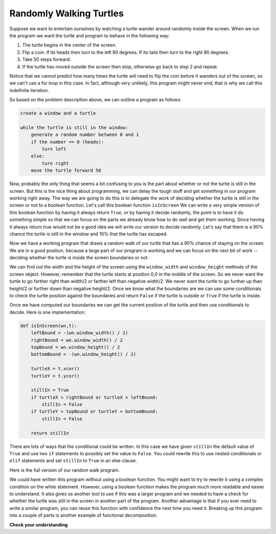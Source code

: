 ..  Copyright (C)  Brad Miller, David Ranum, Jeffrey Elkner, Peter Wentworth, Allen B. Downey, Chris
    Meyers, and Dario Mitchell.  Permission is granted to copy, distribute
    and/or modify this document under the terms of the GNU Free Documentation
    License, Version 1.3 or any later version published by the Free Software
    Foundation; with Invariant Sections being Forward, Prefaces, and
    Contributor List, no Front-Cover Texts, and no Back-Cover Texts.  A copy of
    the license is included in the section entitled "GNU Free Documentation
    License".

.. qnum::
   :prefix: iter-4-
   :start: 1

Randomly Walking Turtles
------------------------

Suppose we want to entertain ourselves by watching a turtle wander around
randomly inside the screen.  When we run the program we want the turtle and
program to behave in the following way:

#. The turtle begins in the center of the screen.
#. Flip a coin. If its heads then turn to the left 90 degrees. If its tails
   then turn to the right 90 degrees.
#. Take 50 steps forward.
#. If the turtle has moved outside the screen then stop, otherwise go back to
   step 2 and repeat.

Notice that we cannot predict how many times the turtle will need to flip the
coin before it wanders out of the screen, so we can't use a for loop in this
case. In fact, although very unlikely, this program might never end,
that is why we call this indefinite iteration.

So based on the problem description above, we can outline a program as follows:

.. sourcecode:: python

    create a window and a turtle

    while the turtle is still in the window:
        generate a random number between 0 and 1
        if the number == 0 (heads):
            turn left
        else:
            turn right
        move the turtle forward 50

Now, probably the only thing that seems a bit confusing to you is the part
about whether or not the turtle is still in the screen.  But this is the nice
thing about programming, we can delay the tough stuff and get *something* in
our program working right away.  The way we are going to do this is to
delegate the work of deciding whether the turtle is still in the screen or
not to a boolean function.  Let's call this boolean function ``isInScreen`` We
can write a very simple version of this boolean function by having
it always return ``True``, or by having it decide randomly,
the point is to have it do something simple so that we can focus on the parts
we already know how to do well and get them working.  Since having it always
return true would not be a good idea we will write our version to decide
randomly.  Let's say that there is a 90% chance the turtle is still in the
window and 10% that the turtle has escaped.

.. activecode:: iter_randwalk1
    :nocodelens:

    import random
    import turtle


    def isInScreen(w, t):
        if random.random() > 0.1:
            return True
        else:
            return False


    t = turtle.Turtle()
    wn = turtle.Screen()

    t.shape('turtle')
    while isInScreen(wn, t):
        coin = random.randrange(0, 2)
        if coin == 0:              # heads
            t.left(90)
        else:                      # tails
            t.right(90)

        t.forward(50)

    wn.exitonclick()


Now we have a working program that draws a random walk of our turtle that has
a 90% chance of staying on the screen.  We are in a good position,
because a large part of our program is working and we can focus on the next
bit of work -- deciding whether the turtle is inside the screen boundaries or
not.

We can find out the width and the height of the screen using the
``window_width`` and ``window_height`` methods of the screen object.
However, remember that the turtle starts at position 0,0 in the middle of the
screen.  So we never want the turtle to go farther right than width/2 or
farther left than negative width/2.  We never want the turtle to go further
up than height/2 or further down than negative height/2.  Once we know what
the boundaries are we can use some conditionals to check the turtle position
against the boundaries and return ``False`` if the turtle is outside or
``True`` if the turtle is inside.

Once we have computed our boundaries we can get the current position of the
turtle and then use conditionals to decide.  Here is one implementation:

.. sourcecode:: python

    def isInScreen(wn,t):
        leftBound = -(wn.window_width() / 2)
        rightBound = wn.window_width() / 2
        topBound = wn.window_height() / 2
        bottomBound = -(wn.window_height() / 2)

        turtleX = t.xcor()
        turtleY = t.ycor()

        stillIn = True
        if turtleX > rightBound or turtleX < leftBound:
            stillIn = False
        if turtleY > topBound or turtleY < bottomBound:
            stillIn = False

        return stillIn

There are lots of ways that the conditional could be written.  In this case
we have given ``stillIn`` the default value of ``True`` and use two ``if``
statements
to possibly set the value to ``False``.  You could rewrite this to use nested
conditionals or ``elif`` statements and set ``stillIn`` to ``True`` in an else
clause.

Here is the full version of our random walk program.

.. activecode:: iter_randwalk2
    :nocodelens:

    import random
    import turtle

    def isInScreen(w,t):
        leftBound = - w.window_width() / 2
        rightBound = w.window_width() / 2
        topBound = w.window_height() / 2
        bottomBound = -w.window_height() / 2

        turtleX = t.xcor()
        turtleY = t.ycor()

        stillIn = True
        if turtleX > rightBound or turtleX < leftBound:
            stillIn = False
        if turtleY > topBound or turtleY < bottomBound:
            stillIn = False

        return stillIn

    t = turtle.Turtle()
    wn = turtle.Screen()

    t.shape('turtle')
    while isInScreen(wn,t):
        coin = random.randrange(0, 2)
        if coin == 0:
            t.left(90)
        else:
            t.right(90)

        t.forward(50)

    wn.exitonclick()

We could have written this program without using a boolean function.
You might want to try to rewrite it using a complex condition on the while statement.
However, using a boolean function makes the program much more readable and easier
to understand.  It also gives us another tool to use if this was a
larger program and we needed to have a check for whether the turtle
was still in the screen in another part of the program.  Another advantage is
that if you ever need to write a similar program, you can reuse this function
with confidence the next time you need it.  Breaking up this
program into a couple of parts is another example of functional decomposition.



.. index:: 3n + 1 sequence

**Check your understanding**

.. mchoice:: test_question7_3_1
   :answer_a: a for-loop or a while-loop
   :answer_b: only a for-loop
   :answer_c: only a while-loop
   :correct: a
   :feedback_a: Although you do not know how many iterations you loop will run before the program starts running, once you have chosen your random integer, Python knows exactly how many iterations the loop will run, so either a for-loop or a while-loop will work.
   :feedback_b: As you learned in section 7.2, a while-loop can always be used for anything a for-loop can be used for.
   :feedback_c: Although you do not know how many iterations you loop will run before the program starts running, once you have chosen your random integer, Python knows exactly how many iterations the loop will run, so this is an example of definite iteration.

   Which type of loop can be used to perform the following iteration: You choose a positive integer at random and then print the numbers from 1 up to and including the selected integer.

.. mchoice:: test_question7_3_2
   :answer_a: Returns True if the turtle is still on the screen and False if the turtle is no longer on the screen.
   :answer_b: Uses a while loop to move the turtle randomly until it goes off the screen.
   :answer_c: Turns the turtle right or left at random and moves the turtle forward 50.
   :answer_d: Calculates and returns the position of the turtle in the window.
   :correct: a
   :feedback_a: The isInScreen function computes the boolean test of whether the turtle is still in the window.  It makes the condition of the while loop in the main part of the code simpler.
   :feedback_b: The isInScreen function does not contain a while-loop.  That loop is outside the isInScreen function.
   :feedback_c: The isInScreen function does not move the turtle.
   :feedback_d: While the isInScreen function does use the size of the window and position of the turtle, it does not return the turtle position.

   In the random walk program in this section, what does the isInScreen function do?

